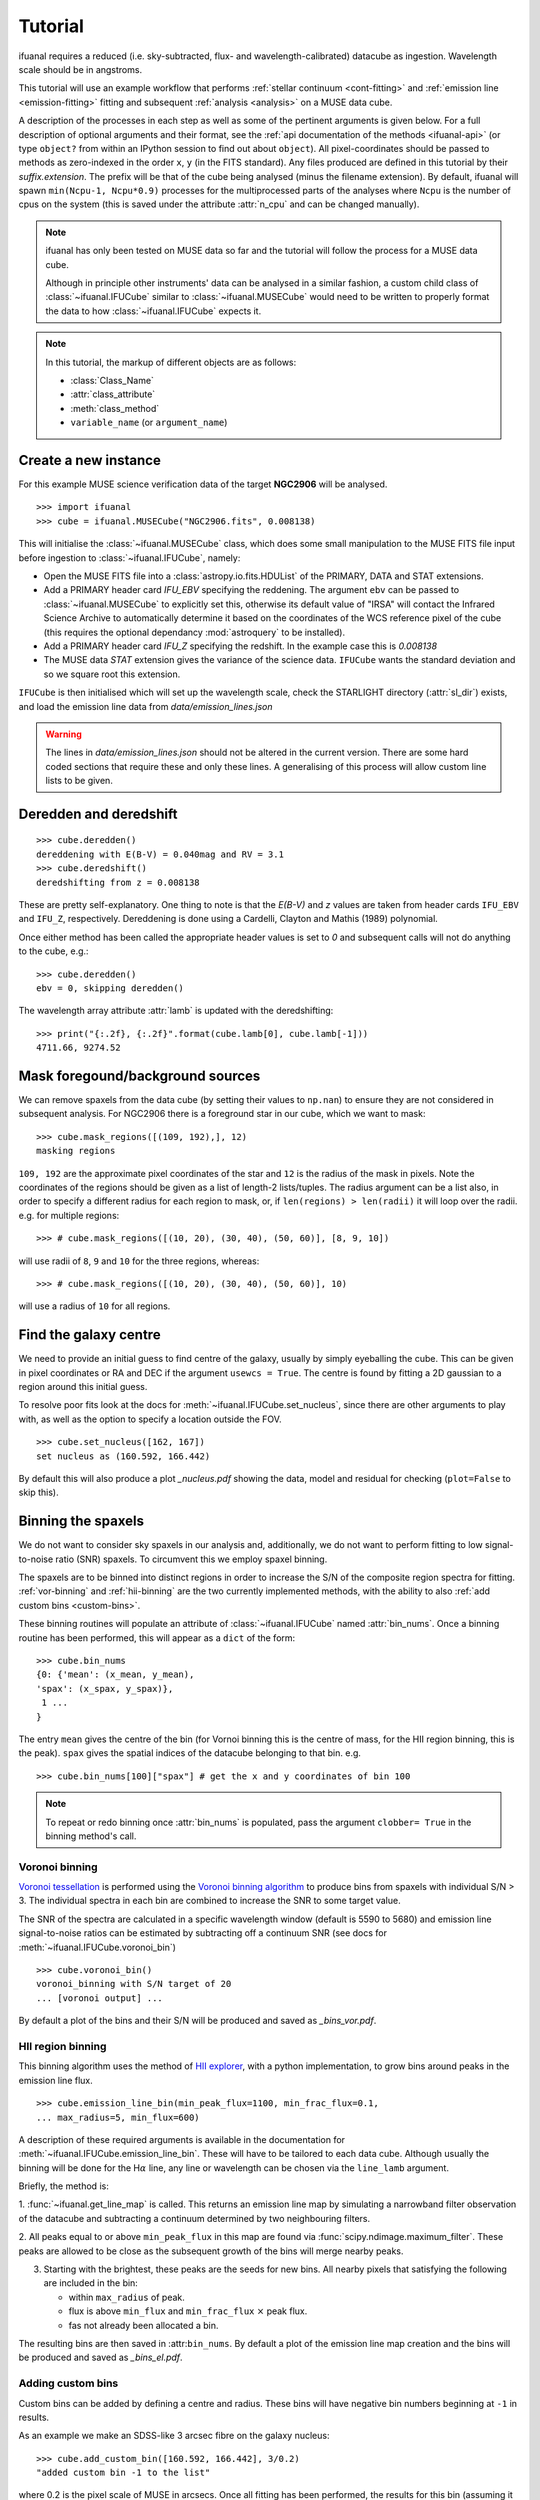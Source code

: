Tutorial
========

ifuanal requires a reduced (i.e. sky-subtracted, flux- and
wavelength-calibrated) datacube as ingestion. Wavelength scale should be in
angstroms.

This tutorial will use an example workflow that performs :ref:`stellar
continuum <cont-fitting>` and :ref:`emission line <emission-fitting>` fitting
and subsequent :ref:`analysis <analysis>` on a MUSE data cube.

A description of the processes in each step as well as some of the pertinent
arguments is given below. For a full description of optional arguments and
their format, see the :ref:`api documentation of the methods <ifuanal-api>` (or
type ``object?`` from within an IPython session to find out about
``object``). All pixel-coordinates should be passed to methods as zero-indexed
in the order ``x``, ``y`` (in the FITS standard). Any files produced are
defined in this tutorial by their `suffix.extension`. The prefix will be that
of the cube being analysed (minus the filename extension). By default, ifuanal will spawn ``min(Ncpu-1, Ncpu*0.9)`` processes for the multiprocessed parts of the analyses where ``Ncpu`` is the number of cpus on the system (this is saved under the attribute :attr:`n_cpu` and can be changed manually).

.. NOTE::

   ifuanal has only been tested on MUSE data so far and the tutorial will follow
   the process for a MUSE data cube.

   Although in principle other instruments' data can be analysed in a similar
   fashion, a custom child class of :class:`~ifuanal.IFUCube` similar to
   :class:`~ifuanal.MUSECube` would need to be written to properly format the
   data to how :class:`~ifuanal.IFUCube` expects it.

.. NOTE::

   In this tutorial, the markup of different objects are as follows:
   
   * :class:`Class_Name`
   * :attr:`class_attribute`
   * :meth:`class_method`
   * ``variable_name`` (or ``argument_name``)


Create a new instance
---------------------

For this example MUSE science verification data of the target **NGC2906** will be analysed.

::

  >>> import ifuanal 
  >>> cube = ifuanal.MUSECube("NGC2906.fits", 0.008138)

This will initialise the :class:`~ifuanal.MUSECube` class, which does some
small manipulation to the MUSE FITS file input before ingestion to
:class:`~ifuanal.IFUCube`, namely:

* Open the MUSE FITS file into a :class:`astropy.io.fits.HDUList` of the
  PRIMARY, DATA and STAT extensions.
* Add a PRIMARY header card `IFU_EBV` specifying the reddening. The argument
  ``ebv`` can be passed to :class:`~ifuanal.MUSECube` to explicitly set this,
  otherwise its default value of "IRSA" will contact the Infrared Science
  Archive to automatically determine it based on the coordinates of the WCS
  reference pixel of the cube (this requires the optional dependancy
  :mod:`astroquery` to be installed).
* Add a PRIMARY header card `IFU_Z` specifying the redshift. In the example
  case this is `0.008138`
* The MUSE data `STAT` extension gives the variance of the science
  data. ``IFUCube`` wants the standard deviation and so we square root this
  extension.

``IFUCube`` is then initialised which will set up the wavelength scale, check
the STARLIGHT directory (:attr:`sl_dir`) exists, and load the emission line data
from `data/emission_lines.json`

.. WARNING::

   The lines in `data/emission_lines.json` should not be altered in the current
   version. There are some hard coded sections that require these and only these
   lines. A generalising of this process will allow custom line lists to be
   given.

.. _deredden-deredshift:

Deredden and deredshift
-----------------------

::

  >>> cube.deredden()
  dereddening with E(B-V) = 0.040mag and RV = 3.1
  >>> cube.deredshift()
  deredshifting from z = 0.008138

These are pretty self-explanatory. One thing to note is that the `E(B-V)` and
`z` values are taken from header cards ``IFU_EBV`` and ``IFU_Z``,
respectively. Dereddening is done using a Cardelli, Clayton and Mathis (1989)
polynomial.

Once either method has been called the appropriate header values is
set to `0` and subsequent calls will not do anything to the cube, e.g.::

  >>> cube.deredden()
  ebv = 0, skipping deredden()

The wavelength array attribute :attr:`lamb` is updated with the deredshifting:
::

  >>> print("{:.2f}, {:.2f}".format(cube.lamb[0], cube.lamb[-1]))
  4711.66, 9274.52

Mask foregound/background sources
---------------------------------

We can remove spaxels from the data cube (by setting their values to ``np.nan``)
to ensure they are not considered in subsequent analysis. For NGC2906 there is a
foreground star in our cube, which we want to mask: ::

  >>> cube.mask_regions([(109, 192),], 12)
  masking regions

``109, 192`` are the approximate pixel coordinates of the star
and ``12`` is the radius of the mask in pixels. Note the coordinates of the
regions should be given as a list of length-2 lists/tuples. The radius argument
can be a list also, in order to specify a different radius for each region to
mask, or, if ``len(regions) > len(radii)`` it will loop over the radii. e.g. for
multiple regions: ::

  >>> # cube.mask_regions([(10, 20), (30, 40), (50, 60)], [8, 9, 10])

will use radii of ``8``, ``9`` and ``10`` for the three regions, whereas: ::

  >>> # cube.mask_regions([(10, 20), (30, 40), (50, 60)], 10)

will use a radius of ``10`` for all regions.


Find the galaxy centre
----------------------

We need to provide an initial guess to find centre of the galaxy, usually by
simply eyeballing the cube. This can be given in pixel coordinates or RA and
DEC if the argument ``usewcs = True``. The centre is found by fitting a 2D
gaussian to a region around this initial guess.

To resolve poor fits look at the docs for :meth:`~ifuanal.IFUCube.set_nucleus`,
since there are other arguments to play with, as well as the option to specify
a location outside the FOV. ::

  >>> cube.set_nucleus([162, 167])
  set nucleus as (160.592, 166.442)

By default this will also produce a plot `_nucleus.pdf` showing the data, model
and residual for checking (``plot=False`` to skip this).

.. TODO::

   The use of this in the analsis is currently quite limited. Further updates
   will use this to calculate e.g. deprojected distances of bins and provide
   maps in terms of offset from the centre.

.. _binning:

Binning the spaxels
-------------------

We do not want to consider sky spaxels in our analysis and, additionally, we do
not want to perform fitting to low signal-to-noise ratio (SNR) spaxels. To
circumvent this we employ spaxel binning.

The spaxels are to be binned into distinct regions in order to increase the S/N
of the composite region spectra for fitting. :ref:`vor-binning` and
:ref:`hii-binning` are the two currently implemented methods, with the ability
to also :ref:`add custom bins <custom-bins>`.

These binning routines will populate an attribute of :class:`~ifuanal.IFUCube`
named :attr:`bin_nums`. Once a binning routine has been performed, this will
appear as a ``dict`` of the form: ::

  >>> cube.bin_nums
  {0: {'mean': (x_mean, y_mean),
  'spax': (x_spax, y_spax)},
   1 ...
  }

The entry ``mean`` gives the centre of the bin (for Vornoi binning this is the
centre of mass, for the HII region binning, this is the peak). ``spax`` gives
the spatial indices of the datacube belonging to that bin. e.g. ::

  >>> cube.bin_nums[100]["spax"] # get the x and y coordinates of bin 100

.. Note::

   To repeat or redo binning once :attr:`bin_nums` is populated, pass the
   argument ``clobber= True`` in the binning method's call.

.. _vor-binning:

Voronoi binning
^^^^^^^^^^^^^^^

`Voronoi tessellation <https://en.wikipedia.org/wiki/Voronoi_diagram>`_ is
performed using the `Voronoi binning algorithm
<http://www-astro.physics.ox.ac.uk/~mxc/software/>`_ to produce bins from
spaxels with individual S/N > 3. The individual spectra in each bin are
combined to increase the SNR to some target value.

The SNR of the spectra are calculated in a specific wavelength window (default
is 5590 to 5680) and emission line signal-to-noise ratios can be estimated by
subtracting off a continuum SNR (see docs for
:meth:`~ifuanal.IFUCube.voronoi_bin`) ::

  >>> cube.voronoi_bin()
  voronoi_binning with S/N target of 20
  ... [voronoi output] ...


By default a plot of the bins and their S/N will be produced and saved as
`_bins_vor.pdf`.

.. _hii-binning:

HII region binning
^^^^^^^^^^^^^^^^^^

This binning algorithm uses the method of `HII explorer
<http://www.caha.es/sanchez/HII_explorer/>`_, with a python
implementation, to grow bins around peaks in the emission line flux. ::

  >>> cube.emission_line_bin(min_peak_flux=1100, min_frac_flux=0.1,
  ... max_radius=5, min_flux=600)

A description of these required arguments is available in the documentation for
:meth:`~ifuanal.IFUCube.emission_line_bin`. These will have to be tailored to 
each data cube. Although usually the binning will be done for the
H\ :math:`\alpha` line, any line or wavelength can be chosen via the
``line_lamb`` argument.

Briefly, the method is:

1. :func:`~ifuanal.get_line_map` is called. This returns an emission line map
by simulating a narrowband filter observation of the datacube and subtracting a
continuum determined by two neighbouring filters.

2. All peaks equal to or above ``min_peak_flux`` in this map are found via
:func:`scipy.ndimage.maximum_filter`. These peaks are allowed to be close as
the subsequent growth of the bins will merge nearby peaks.

3. Starting with the brightest, these peaks are the seeds for new bins. All
   nearby pixels that satisfying the following are included in the bin:

   * within ``max_radius`` of peak.
   * flux is above ``min_flux`` and ``min_frac_flux`` :math:`\times` peak
     flux.
   * fas not already been allocated a bin.

The resulting bins are then saved in :attr:``bin_nums``. By default a plot of
the emission line map creation and the bins will be produced and saved as
`_bins_el.pdf`.

.. _custom-bins:

Adding custom bins
^^^^^^^^^^^^^^^^^^

Custom bins can be added by defining a centre and radius. These bins will have
negative bin numbers beginning at ``-1`` in results.

As an example we make an SDSS-like 3 arcsec fibre on the galaxy nucleus: ::

  >>> cube.add_custom_bin([160.592, 166.442], 3/0.2)
  "added custom bin -1 to the list"

where 0.2 is the pixel scale of MUSE in arcsecs. Once all fitting has been performed, the results for this bin (assuming it was the first or only custom bin to be added) can be accessed via the bin number -1 in the :ref:`results-dict`

.. TODO::

   Currently this is limited only to circular bins but arbitrary bins (by just
   specifying a list of ``x`` and ``y`` pixel coordinates) should be added.

.. WARNING::

   Where spaxels are included in multiple bins, the plots will not represent
   these correctly (or consistently?).

.. _cont-fitting:

Stellar continuum fitting
-------------------------

Stellar continuum fitting is performed via `STARLIGHT
<http://astro.ufsc.br/starlight/>`_ (see :ref:`starlight-install`). 

**The tl;dr version:** ::

  >>> cube.run_starlight()
  running starlight fitting
  ... [starlight fitting output] ...
  >>> cube.parse_results()
  ... [parsing output] ...

**Extended version:**

Recommended reading for more information on the setup of STARLIGHT and in
particular the format of the config/mask/grid files is the extensive manual for
version 4.

By default all bins will be fitted, or a list of bin numbers can be passed
explicitly as the :attr:`bin_num` argument. The default set of bases are 45
Bruzual & Charlot (2003) models, this can be changed through the use of the
``base_name`` argument and the inclusion of the appropriate files in
:attr:`sl_dir` (see below). A temporary directory is also created
`/tmp/starlight_[random]` to store all the output.

:meth:`~ifuanal.IFUCube.run_starlight` searches :attr:`sl_dir` (default is
`starlight/` subdir of ifuanal\'s directory) for the following files:

* `starlight.config` - the main configuration file for the STARLIGHT
  run. In particular it contains limits on fittable values and specifies the
  wavelength window for normalisation of the spectra. The default config file
  with ifuanal is set up for a balance of robust fitting and speed.
* `starlight.mask` - a list of wavelength windows (around emission lines) to
  mask in the fitting of the continuum.
* a directory named ``base_name`` and a file named '``base_name``\ `.base`' -
  the choice of base models to use as well as the directory containing the bases
  (both must exist with these naming formats for ``base_name`` to be valid). We
  resample the bases to the same wavelength step as our deredshifted data cube
  (to avoid manipulating our data and introducing correlated uncertainties).

The process for a single bin is as follows:

1. Find all spaxels in the bin and
   a. if we have 1 spaxel, return that spectrum from the data cube.
   b. if we have >1 spaxels, return the weighted mean of these spectra from the
   data cube.
2. Write the spectrum to `/tmp/starlight_[random]/spec_[random]`.
3. Write a `grid` file used by STARLIGHT to
   `/tmp/starlight_[random]/grid_[random]`.
4. Call the STARLIGHT executable for this bin and return the file name of the
   output.

Once all bins are fit the file names of the results are mapped to the bin
numbers in a text file `_sloutputs.txt` as well as in a dictionary,
:attr:`sl_output`, in the class.

A call to :meth:`~ifuanal.IFUCube.parse_results` will then read these STARLIGHT output files
and store the pertinant results into a large dictionary :attr:`results` (see
:ref:`results-dict`). Any bins without output or where the output does not
follow the standard STARLIGHT output style will not be saved and their values
will also be removed from :attr:`bin_nums` (i.e. they are not considered in the
emission line fitting).

.. _emission-fitting:

Emission line fitting
---------------------

Emission line fitting is done with a set of single gaussians, one for each of
the lines given in `data/emission_lines.json`.

**The tl;dr version:** ::

  >>> cube.run_emission_lines()
  ... [emission lines output] ...
  >>> cube.get_emission_line_fluxes()
  >>> cube.get_emission_line_metallicities()

**Extended version:**

The emission line model is formed from the addition of gaussians via
`astropy\'s compound models
<http://docs.astropy.org/en/stable/modeling/compound-models.html>`_ and is fit
using a `Levenberg-Marquardt LSQ fitter
<http://docs.astropy.org/en/stable/api/astropy.modeling.fitting.LevMarLSQFitter.html#astropy.modeling.fitting.LevMarLSQFitter>`_.

As with the :ref:`continuum fitting <cont-fitting>`, by default all bins (that
have a valid STARLIGHT output) are fit, or a list of specific bins to be fit
can be passed as ``bin_num``.

Especially with lower SNR features, the fitter is suceptible to finding local
minima in the LSQ sense and is very sensitive to the inital guess for the
amplitude, mean and standard deviation of the gaussians. To circumvent this a
somewhat brute force method is overlaid on the minimisation of the fitter, as
well as applying some conditions to the fitted parameters:

* A grid of initial guesses with every combination of the initial guess lists is formed:
  * The arguments ``vd_init``, ``v0_init`` and ``amp_init`` are the
  initial guesses for the standard deviation (in km/s), mean offset (in km/s)
  and amplitude (in units of ``fobs_norm`` -- see STARLIGHT). See the docs
  for :meth:`~ifuanal.IFUCube.run_emission_lines` for more information.
* The standard deviation of the emission lines are restricted to between 5 and
  120 km/s by default, this can be altered with the argument
  ``stddev_bounds``.
* The offset of the lines is limited to between -500 and +500 km/s (from the
  overall :ref:`deredshifted cube <deredden-deredshift>`) by
  default, this can be altered with the argument ``offset_bounds``.
* The mean and standard deviation of the balmer lines are tied to be the
  same. The forbidden lines are also tied to each other but they can differ
  from the balmer values.
* If any negative amplitude is found, it is set to zero (since we are dealing
  only with emission lines currently).

Each of the initial guess combinations in the grid is fitted with the fitter and the :math:`\chi^2`/dof value of the fit stored; the minimum :math:`\chi^2`/dof is taken as the best fit.

.. _saving-loading:

Saving and loading instances
----------------------------

It is possible to save your current instance to preserve results and load these
results later or elsewhere via pickling (performed with `dill
<`https://github.com/uqfoundation/dill>`_). ::

  >>> cube.save_pkl()
  writing cube to NGC2906.pkl.fits
  writing to temporary pickle file /cwd/ifuanal_[random].pkl
  moving to NGC2906.pkl

The instance ``cube`` is now stored in `NGC2906.pkl`, including all results of
fitting etc. Since problems can occur with very large pickle files, the cube
data is stored separately as a FITS file with the extension `.fits` added to
the pickle filename. This is a dereddened, deredshifted copy of the original
FITS file we loaded. A FITS file with the specific name `[pkl_filename].fits`
will be searched for when loading the instance and so a copy should be left
alongside the pickle file.

The instance can then be loaded later to return tothe same state, by
specifiying the pickle file to load:::

  >>> cube2 = ifuanal.IFUCube.load_pkl("NGC2906.pkl")
  loaded pkl file NGC2906.pkl

And ``cube2`` will have all the attributes of the ``cube`` class, e.g.: ::

  >>> print cube2.nucleus
  (160.592, 166.442)

.. NOTE::

   The attribute :attr:`n_cpu` is updated upon loading an instance to be
   appropriate for the system being used.

.. _analysis:

Analysis
--------

After the fitting has been done for the continuum and emission lines, then we
can do all this fancy stuff...

.. _results-dict:

:attr:`results` dictionary
^^^^^^^^^^^^^^^^^^^^^^^^^^^^
As an example, to see the results for a bin of number
``bn``, type:::

  >>> cube.results["bin"][bn]
  ... [bin results output] ...

The ``results`` dictionary contains

.. TODO::
   Write this section.


Plotting
^^^^^^^^

Once all fitting has been done, maps of the bins with various quantities can be
output...

.. TODO::
   Write this section.

.. Warning:: 
   Plotting will fail if use more than 6 metallicities are used in the
   STARLIGHT bases, or if the number of ages for each metallicity are different.
